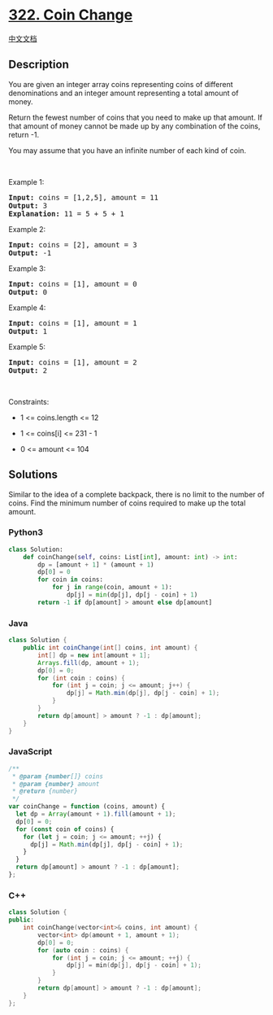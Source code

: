* [[https://leetcode.com/problems/coin-change][322. Coin Change]]
  :PROPERTIES:
  :CUSTOM_ID: coin-change
  :END:
[[./solution/0300-0399/0322.Coin Change/README.org][中文文档]]

** Description
   :PROPERTIES:
   :CUSTOM_ID: description
   :END:

#+begin_html
  <p>
#+end_html

You are given an integer array coins representing coins of different
denominations and an integer amount representing a total amount of
money.

#+begin_html
  </p>
#+end_html

#+begin_html
  <p>
#+end_html

Return the fewest number of coins that you need to make up that amount.
If that amount of money cannot be made up by any combination of the
coins, return -1.

#+begin_html
  </p>
#+end_html

#+begin_html
  <p>
#+end_html

You may assume that you have an infinite number of each kind of coin.

#+begin_html
  </p>
#+end_html

#+begin_html
  <p>
#+end_html

 

#+begin_html
  </p>
#+end_html

#+begin_html
  <p>
#+end_html

Example 1:

#+begin_html
  </p>
#+end_html

#+begin_html
  <pre>
  <strong>Input:</strong> coins = [1,2,5], amount = 11
  <strong>Output:</strong> 3
  <strong>Explanation:</strong> 11 = 5 + 5 + 1
  </pre>
#+end_html

#+begin_html
  <p>
#+end_html

Example 2:

#+begin_html
  </p>
#+end_html

#+begin_html
  <pre>
  <strong>Input:</strong> coins = [2], amount = 3
  <strong>Output:</strong> -1
  </pre>
#+end_html

#+begin_html
  <p>
#+end_html

Example 3:

#+begin_html
  </p>
#+end_html

#+begin_html
  <pre>
  <strong>Input:</strong> coins = [1], amount = 0
  <strong>Output:</strong> 0
  </pre>
#+end_html

#+begin_html
  <p>
#+end_html

Example 4:

#+begin_html
  </p>
#+end_html

#+begin_html
  <pre>
  <strong>Input:</strong> coins = [1], amount = 1
  <strong>Output:</strong> 1
  </pre>
#+end_html

#+begin_html
  <p>
#+end_html

Example 5:

#+begin_html
  </p>
#+end_html

#+begin_html
  <pre>
  <strong>Input:</strong> coins = [1], amount = 2
  <strong>Output:</strong> 2
  </pre>
#+end_html

#+begin_html
  <p>
#+end_html

 

#+begin_html
  </p>
#+end_html

#+begin_html
  <p>
#+end_html

Constraints:

#+begin_html
  </p>
#+end_html

#+begin_html
  <ul>
#+end_html

#+begin_html
  <li>
#+end_html

1 <= coins.length <= 12

#+begin_html
  </li>
#+end_html

#+begin_html
  <li>
#+end_html

1 <= coins[i] <= 231 - 1

#+begin_html
  </li>
#+end_html

#+begin_html
  <li>
#+end_html

0 <= amount <= 104

#+begin_html
  </li>
#+end_html

#+begin_html
  </ul>
#+end_html

** Solutions
   :PROPERTIES:
   :CUSTOM_ID: solutions
   :END:
Similar to the idea of ​​a complete backpack, there is no limit to the
number of coins. Find the minimum number of coins required to make up
the total amount.

#+begin_html
  <!-- tabs:start -->
#+end_html

*** *Python3*
    :PROPERTIES:
    :CUSTOM_ID: python3
    :END:
#+begin_src python
  class Solution:
      def coinChange(self, coins: List[int], amount: int) -> int:
          dp = [amount + 1] * (amount + 1)
          dp[0] = 0
          for coin in coins:
              for j in range(coin, amount + 1):
                  dp[j] = min(dp[j], dp[j - coin] + 1)
          return -1 if dp[amount] > amount else dp[amount]
#+end_src

*** *Java*
    :PROPERTIES:
    :CUSTOM_ID: java
    :END:
#+begin_src java
  class Solution {
      public int coinChange(int[] coins, int amount) {
          int[] dp = new int[amount + 1];
          Arrays.fill(dp, amount + 1);
          dp[0] = 0;
          for (int coin : coins) {
              for (int j = coin; j <= amount; j++) {
                  dp[j] = Math.min(dp[j], dp[j - coin] + 1);
              }
          }
          return dp[amount] > amount ? -1 : dp[amount];
      }
  }
#+end_src

*** *JavaScript*
    :PROPERTIES:
    :CUSTOM_ID: javascript
    :END:
#+begin_src js
  /**
   * @param {number[]} coins
   * @param {number} amount
   * @return {number}
   */
  var coinChange = function (coins, amount) {
    let dp = Array(amount + 1).fill(amount + 1);
    dp[0] = 0;
    for (const coin of coins) {
      for (let j = coin; j <= amount; ++j) {
        dp[j] = Math.min(dp[j], dp[j - coin] + 1);
      }
    }
    return dp[amount] > amount ? -1 : dp[amount];
  };
#+end_src

*** *C++*
    :PROPERTIES:
    :CUSTOM_ID: c
    :END:
#+begin_src cpp
  class Solution {
  public:
      int coinChange(vector<int>& coins, int amount) {
          vector<int> dp(amount + 1, amount + 1);
          dp[0] = 0;
          for (auto coin : coins) {
              for (int j = coin; j <= amount; ++j) {
                  dp[j] = min(dp[j], dp[j - coin] + 1);
              }
          }
          return dp[amount] > amount ? -1 : dp[amount];
      }
  };
#+end_src

#+begin_html
  <!-- tabs:end -->
#+end_html
